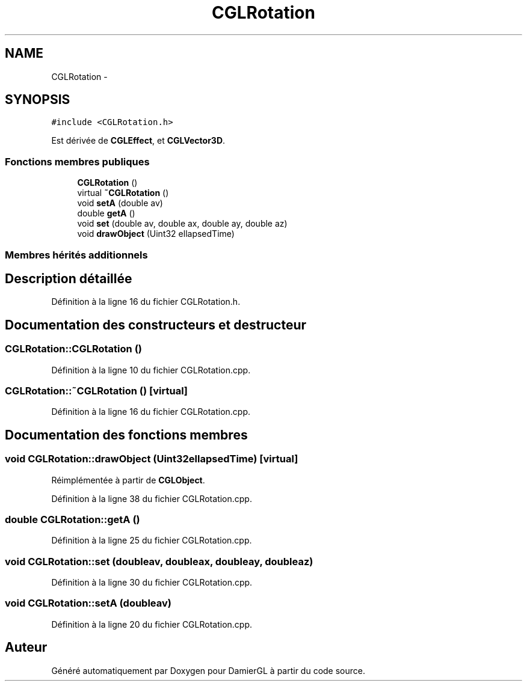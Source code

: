 .TH "CGLRotation" 3 "Vendredi 28 Février 2014" "Version 20140227" "DamierGL" \" -*- nroff -*-
.ad l
.nh
.SH NAME
CGLRotation \- 
.SH SYNOPSIS
.br
.PP
.PP
\fC#include <CGLRotation\&.h>\fP
.PP
Est dérivée de \fBCGLEffect\fP, et \fBCGLVector3D\fP\&.
.SS "Fonctions membres publiques"

.in +1c
.ti -1c
.RI "\fBCGLRotation\fP ()"
.br
.ti -1c
.RI "virtual \fB~CGLRotation\fP ()"
.br
.ti -1c
.RI "void \fBsetA\fP (double av)"
.br
.ti -1c
.RI "double \fBgetA\fP ()"
.br
.ti -1c
.RI "void \fBset\fP (double av, double ax, double ay, double az)"
.br
.ti -1c
.RI "void \fBdrawObject\fP (Uint32 ellapsedTime)"
.br
.in -1c
.SS "Membres hérités additionnels"
.SH "Description détaillée"
.PP 
Définition à la ligne 16 du fichier CGLRotation\&.h\&.
.SH "Documentation des constructeurs et destructeur"
.PP 
.SS "CGLRotation::CGLRotation ()"

.PP
Définition à la ligne 10 du fichier CGLRotation\&.cpp\&.
.SS "CGLRotation::~CGLRotation ()\fC [virtual]\fP"

.PP
Définition à la ligne 16 du fichier CGLRotation\&.cpp\&.
.SH "Documentation des fonctions membres"
.PP 
.SS "void CGLRotation::drawObject (Uint32ellapsedTime)\fC [virtual]\fP"

.PP
Réimplémentée à partir de \fBCGLObject\fP\&.
.PP
Définition à la ligne 38 du fichier CGLRotation\&.cpp\&.
.SS "double CGLRotation::getA ()"

.PP
Définition à la ligne 25 du fichier CGLRotation\&.cpp\&.
.SS "void CGLRotation::set (doubleav, doubleax, doubleay, doubleaz)"

.PP
Définition à la ligne 30 du fichier CGLRotation\&.cpp\&.
.SS "void CGLRotation::setA (doubleav)"

.PP
Définition à la ligne 20 du fichier CGLRotation\&.cpp\&.

.SH "Auteur"
.PP 
Généré automatiquement par Doxygen pour DamierGL à partir du code source\&.
